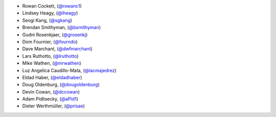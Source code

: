 - Rowan Cockett, (`@rowanc1 <https://github.com/rowanc1/>`_)
- Lindsey Heagy, (`@lheagy <https://github.com/lheagy/>`_)
- Seogi Kang, (`@sgkang <https://github.com/sgkang/>`_)
- Brendan Smithyman, (`@bsmithyman <https://github.com/bsmithyman/>`_)
- Gudni Rosenkjaer, (`@grosenkj <https://github.com/grosenkj/>`_)
- Dom Fournier, (`@fourndo <https://github.com/fourndo/>`_)
- Dave Marchant, (`@dwfmarchant <https://github.com/dwfmarchant/>`_)
- Lars Ruthotto, (`@lruthotto <https://github.com/lruthotto/>`_)
- Mike Wathen, (`@mrwathen <https://github.com/mrwathen/>`_)
- Luz Angelica Caudillo-Mata, (`@lacmajedrez <https://github.com/lacmajedrez/>`_)
- Eldad Haber, (`@eldadhaber <https://github.com/eldadhaber/>`_)
- Doug Oldenburg, (`@dougoldenburg <https://github.com/dougoldenburg/>`_)
- Devin Cowan, (`@dccowan <https://github.com/dccowan/>`_)
- Adam Pidlisecky, (`@aPid1 <https://github.com/aPid1/>`_)
- Dieter Werthmüller, (`@prisae <https://github.com/prisae/>`_)
